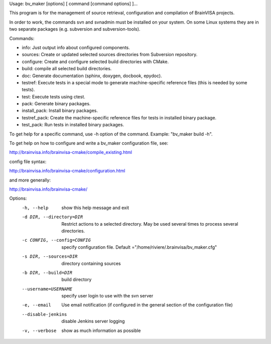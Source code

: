 Usage: bv_maker [options] [ command [command options] ]...

This program is for the management of source retrieval, configuration and compilation of BrainVISA projects.

In order to work, the commands svn and svnadmin must be installed on your system. On some Linux systems they are in two separate packages (e.g. subversion and subversion-tools).

Commands:

* info: Just output info about configured components.
* sources: Create or updated selected sources directories from Subversion
  repository.
* configure: Create and configure selected build directories with CMake.
* build: compile all selected build directories.
* doc: Generate documentation (sphinx, doxygen, docbook, epydoc).
* testref: Execute tests in a special mode to generate machine-specific
  reference files (this is needed by some tests).
* test: Execute tests using ctest.
* pack: Generate binary packages.
* install_pack: Install binary packages.
* testref_pack: Create the machine-specific reference files for tests in
  installed binary package.
* test_pack: Run tests in installed binary packages.

To get help for a specific command, use -h option of the command. Example: "bv_maker build -h".

To get help on how to configure and write a bv_maker configuration file, see:

http://brainvisa.info/brainvisa-cmake/compile_existing.html

config file syntax:

http://brainvisa.info/brainvisa-cmake/configuration.html

and more generally:

http://brainvisa.info/brainvisa-cmake/


Options:
  -h, --help            show this help message and exit
  -d DIR, --directory=DIR
                        Restrict actions to a selected directory. May be used
                        several times to process several directories.
  -c CONFIG, --config=CONFIG
                        specify configuration file. Default
                        ="/home/riviere/.brainvisa/bv_maker.cfg"
  -s DIR, --sources=DIR
                        directory containing sources
  -b DIR, --build=DIR   build directory
  --username=USERNAME   specify user login to use with the svn server
  -e, --email           Use email notification (if configured in the general
                        section of the configuration file)
  --disable-jenkins     disable Jenkins server logging
  -v, --verbose         show as much information as possible
